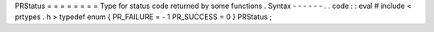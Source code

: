 PRStatus
=
=
=
=
=
=
=
=
Type
for
status
code
returned
by
some
functions
.
Syntax
-
-
-
-
-
-
.
.
code
:
:
eval
#
include
<
prtypes
.
h
>
typedef
enum
{
PR_FAILURE
=
-
1
PR_SUCCESS
=
0
}
PRStatus
;

